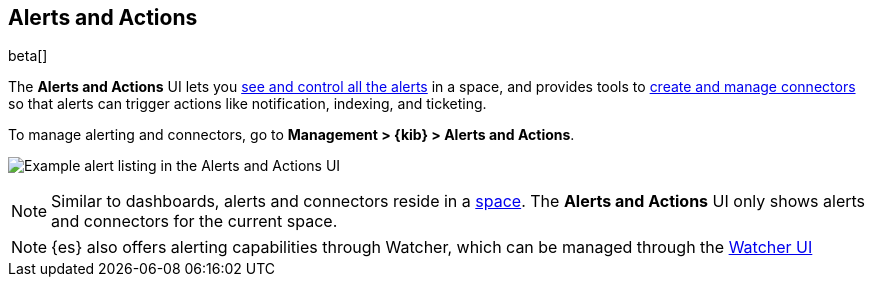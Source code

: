 [role="xpack"]
[[managing-alerts-and-actions]]
== Alerts and Actions

beta[]

The *Alerts and Actions* UI lets you <<alert-management, see and control all the alerts>> in a space, and provides tools to <<connector-management, create and manage connectors>> so that alerts can trigger actions like notification, indexing, and ticketing. 

To manage alerting and connectors, go to *Management > {kib} > Alerts and Actions*.

[role="screenshot"]
image:management/alerting/images/alerts-and-actions-ui.png[Example alert listing in the Alerts and Actions UI]

[NOTE]
============================================================================
Similar to dashboards, alerts and connectors reside in a <<xpack-spaces, space>>.
The *Alerts and Actions* UI only shows alerts and connectors for the current space.  
============================================================================

[NOTE]
============================================================================
{es} also offers alerting capabilities through Watcher, which
can be managed through the <<watcher-ui, Watcher UI>>
============================================================================